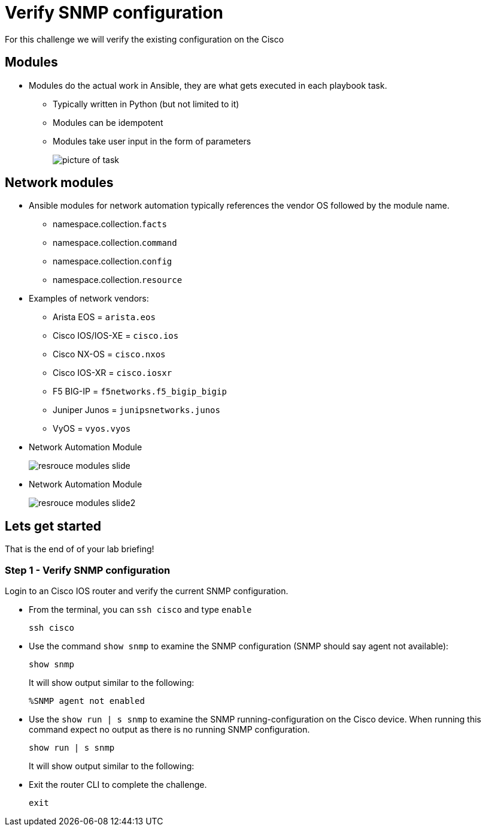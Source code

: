 = Verify SNMP configuration

For this challenge we will verify the existing configuration on the Cisco

== Modules

* Modules do the actual work in Ansible, they are what gets executed in each playbook task.
+
** Typically written in Python (but not limited to it)
** Modules can be idempotent
** Modules take user input in the form of parameters
+
image::https://github.com/IPvSean/pictures_for_github/blob/master/resource_module.png?raw=true[picture of task]

== Network modules

* Ansible modules for network automation typically references the vendor OS followed by the module name.

** namespace.collection.`facts`
** namespace.collection.`command`
** namespace.collection.`config`
** namespace.collection.`resource`


* Examples of network vendors:

** Arista EOS = `arista.eos`
** Cisco IOS/IOS-XE = `cisco.ios`
** Cisco NX-OS = `cisco.nxos`
** Cisco IOS-XR = `cisco.iosxr`
** F5 BIG-IP = `f5networks.f5_bigip_bigip`
** Juniper Junos = `junipsnetworks.junos`
** VyOS = `vyos.vyos`


* Network Automation Module
+
image::https://github.com/IPvSean/pictures_for_github/blob/master/resrouce_modules_slide.png?raw=true[]


* Network Automation Module
+
image::https://github.com/IPvSean/pictures_for_github/blob/master/resrouce_modules_slide2.png?raw=true[]

== Lets get started

That is the end of of your lab briefing!

// Once the lab is setup you can click the Green start button image:https://github.com/IPvSean/pictures_for_github/blob/master/start_button.png?raw=true[start button,100,align="left"] in the bottom right corner of this window.


=== Step 1 - Verify SNMP configuration

Login to an Cisco IOS router and verify the current SNMP configuration.

* From the terminal, you can `ssh cisco` and type `enable`
+
[source,bash]
----
ssh cisco
----

* Use the command `show snmp` to examine the SNMP configuration (SNMP should say agent not available):
+
[source,bash]
----
show snmp
----
+
.It will show output similar to the following:
----
%SNMP agent not enabled
----

* Use the `show run | s snmp` to examine the SNMP running-configuration on the Cisco device. When running this command expect no output as there is no running SNMP configuration.
+
[source,bash]
----
show run | s snmp
----
+
.It will show output similar to the following:
----

----

* Exit the router CLI to complete the challenge.
+
[source,bash]
----
exit
----